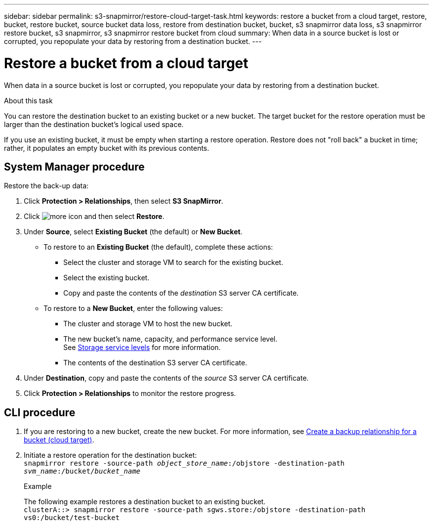 ---
sidebar: sidebar
permalink: s3-snapmirror/restore-cloud-target-task.html
keywords: restore a bucket from a cloud target, restore, bucket, restore bucket, source bucket data loss, restore from destination bucket, bucket, s3 snapmirror data loss, s3 snapmirror restore bucket, s3 snapmirror, s3 snapmirror restore bucket from cloud
summary: When data in a source bucket is lost or corrupted, you repopulate your data by restoring from a destination bucket.
---

= Restore a bucket from a cloud target
:toc: macro
:toclevels: 1
:hardbreaks:
:nofooter:
:icons: font
:linkattrs:
:imagesdir: ./media/

[.lead]
When data in a source bucket is lost or corrupted, you repopulate your data by restoring from a destination bucket.

.About this task

You can restore the destination bucket to an existing bucket or a new bucket. The target bucket for the restore operation must be larger than the destination bucket’s logical used space.

If you use an existing bucket, it must be empty when starting a restore operation.  Restore does not "roll back" a bucket in time; rather, it populates an empty bucket with its previous contents.

== System Manager procedure

Restore the back-up data:

.	Click *Protection > Relationships*, then select *S3 SnapMirror*.
.	Click image:icon_kabob.gif[more icon] and then select *Restore*.
.	Under *Source*, select *Existing Bucket* (the default) or *New Bucket*.
*	To restore to an *Existing Bucket* (the default), complete these actions:
**	Select the cluster and storage VM to search for the existing bucket.
**	Select the existing bucket.
**	Copy and paste the contents of the _destination_ S3 server CA certificate.
* To restore to a *New Bucket*, enter the following values:
**	The cluster and storage VM to host the new bucket.
**	The new bucket’s name, capacity, and performance service level.
See link:../s3-config/storage-service-definitions-reference.html[Storage service levels] for more information.
**	The contents of the destination S3 server CA certificate.
.	Under *Destination*, copy and paste the contents of the _source_ S3 server CA certificate.
.	Click *Protection > Relationships* to monitor the restore progress.

== CLI procedure
.	If you are restoring to a new bucket, create the new bucket. For more information, see link:create-cloud-backup-new-bucket-task.html[Create a backup relationship for a bucket (cloud target)].
.	Initiate a restore operation for the destination bucket:
`snapmirror restore -source-path _object_store_name_:/objstore -destination-path _svm_name_:/bucket/_bucket_name_`
+
.Example
+
The following example restores a destination bucket to an existing bucket.
`clusterA::> snapmirror restore -source-path sgws.store:/objstore -destination-path vs0:/bucket/test-bucket`

// 2021-11-02, Jira IE-412
